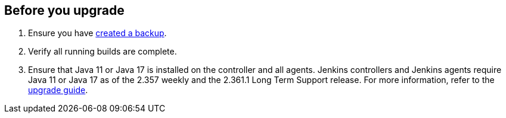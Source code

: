 ////
This file is only meant to be included as a snippet in other documents.
There is a version of this file for the general 'Updating Jenkins' page (index.adoc).
This file is for the index.adoc page used in the general 'Updating Jenkins' page.
////

[[pre-upgrade-wizard]]

== Before you upgrade

. Ensure you have link:/doc/book/system-administration/backing-up/[created a backup].
. Verify all running builds are complete.
. Ensure that Java 11 or Java 17 is installed on the controller and all agents.
Jenkins controllers and Jenkins agents require Java 11 or Java 17 as of the 2.357 weekly and the 2.361.1 Long Term Support release.
For more information, refer to the link:/doc/upgrade-guide/[upgrade guide].

